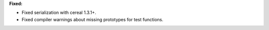 **Fixed:**

* Fixed serialization with cereal 1.3.1+.
* Fixed compiler warnings about missing prototypes for test functions.
